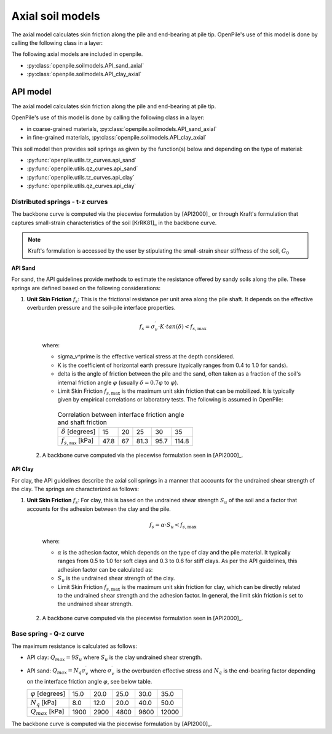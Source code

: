 Axial soil models
=================

The axial model calculates skin friction along the pile and end-bearing at pile tip.
OpenPile's use of this model is done by calling the following class in a layer:

The following axial models are included in openpile. 

* :py:class:`openpile.soilmodels.API_sand_axial`
* :py:class:`openpile.soilmodels.API_clay_axial`


API model
---------

The axial model calculates skin friction along the pile and end-bearing at pile tip.

OpenPile's use of this model is done by calling the following class in a layer:

* in coarse-grained materials, :py:class:`openpile.soilmodels.API_sand_axial`
* in fine-grained materials, :py:class:`openpile.soilmodels.API_clay_axial`

This soil model then provides soil springs as given by the function(s) below and depending on the type of material:

* :py:func:`openpile.utils.tz_curves.api_sand`
* :py:func:`openpile.utils.qz_curves.api_sand`
* :py:func:`openpile.utils.tz_curves.api_clay`
* :py:func:`openpile.utils.qz_curves.api_clay`


Distributed springs - t-z curves
^^^^^^^^^^^^^^^^^^^^^^^^^^^^^^^^

The backbone curve is computed via the piecewise formulation 
by [API2000]_ or through 
Kraft's formulation that captures small-strain 
characteristics of the soil [KrRK81]_ in the backbone curve.

.. note::
    Kraft's formulation is accessed by the user by stipulating the small-strain shear 
    stiffness of the soil, :math:`G_0`

**API Sand**

For sand, the API guidelines provide methods to estimate the resistance offered by sandy soils along the pile. 
These springs are defined based on the following considerations:

1. **Unit Skin Friction** :math:`f_s`: This is the frictional resistance per unit area along the pile shaft. It depends on the effective overburden pressure and the soil-pile interface properties.

     .. math::
     
       f_s = \sigma_v^\prime \cdot K \cdot tan(\delta) < f_{s,\text{max}}
     
     where:
     
     - \sigma_v^\prime is the effective vertical stress at the depth considered.
     - K is the coefficient of horizontal earth pressure (typically ranges from 0.4 to 1.0 for sands).
     - \delta is the angle of friction between the pile and the sand, often taken as a fraction of the soil's internal friction angle :math:`\varphi` (usually :math:`\delta = 0.7 \varphi` to :math:`\varphi`).
     - Limit Skin Friction :math:`f_{s,\text{max}}` is the maximum unit skin friction that can be mobilized. It is typically given by empirical correlations or laboratory tests. The following is assumed in OpenPile:

      .. list-table:: Correlation between interface friction angle and shaft friction 
        :header-rows: 0

        * - :math:`\delta` [degrees]
          - 15
          - 20
          - 25
          - 30
          - 35
        * - :math:`f_{s,\texttt{max}}` [kPa]
          - 47.8
          - 67
          - 81.3
          - 95.7
          - 114.8

  2. A backbone curve computed via the piecewise formulation seen in [API2000]_.


**API Clay**

For clay, the API guidelines describe the axial soil springs in a manner that accounts for the undrained shear strength of the clay. 
The springs are characterized as follows:

1. **Unit Skin Friction** :math:`f_s`: For clay, this is based on the undrained shear strength :math:`S_u` of the soil and a factor that accounts for the adhesion between the clay and the pile.

     .. math::
     
        f_s = \alpha \cdot S_u < f_{s,\text{max}}
     
     where:
     
     - :math:`\alpha` is the adhesion factor, which depends on the type of clay and the pile material. 
       It typically ranges from 0.5 to 1.0 for soft clays and 0.3 to 0.6 for stiff clays.
       As per the API guidelines, this adhesion factor can be calculated as:
     - :math:`S_u` is the undrained shear strength of the clay.
     - Limit Skin Friction :math:`f_{s,\text{max}}` is the maximum unit skin friction for clay, 
       which can be directly related to the undrained shear strength and the adhesion factor. 
       In general, the limit skin friction is set to the undrained shear strength.

  2. A backbone curve computed via the piecewise formulation seen in [API2000]_.


Base spring - Q-z curve
^^^^^^^^^^^^^^^^^^^^^^^

The maximum resistance is calculated as follows:

* API clay: :math:`Q_{max} = 9 S_u`
  where :math:`S_u` is the clay undrained shear strength.
* API sand: :math:`Q_{max} = N_q \sigma^\prime_v`
  where :math:`\sigma_v^\prime` is the overburden effective stress and :math:`N_q` is 
  the end-bearing factor depending on the interface friction angle :math:`\varphi`, see below table.

  +---------------------------+------+------+------+------+-------+
  | :math:`\varphi` [degrees] | 15.0 | 20.0 | 25.0 | 30.0 | 35.0  |
  +---------------------------+------+------+------+------+-------+
  | :math:`N_q` [kPa]         | 8.0  | 12.0 | 20.0 | 40.0 | 50.0  |
  +---------------------------+------+------+------+------+-------+
  | :math:`Q_{max}` [kPa]     | 1900 | 2900 | 4800 | 9600 | 12000 |
  +---------------------------+------+------+------+------+-------+


The backbone curve is computed via the piecewise formulation 
by [API2000]_.
